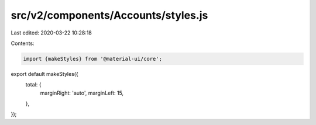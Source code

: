 src/v2/components/Accounts/styles.js
====================================

Last edited: 2020-03-22 10:28:18

Contents:

.. code-block:: js

    import {makeStyles} from '@material-ui/core';

export default makeStyles({
  total: {
    marginRight: 'auto',
    marginLeft: 15,
  },
});


